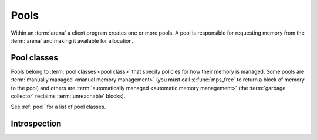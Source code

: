.. _topic-pool:

Pools
=====

Within an :term:`arena` a client program creates one or more pools. A
pool is responsible for requesting memory from the :term:`arena` and
making it available for allocation.

.. c:type:: mps_pool_t

    The type of :term:`pools <pool>`.

    A pool is responsible for requesting memory from the :term:`arena`
    and making it available to the :term:`client program` via
    :c:func:`mps_alloc` or via an :term:`allocation point`.


.. c:function:: mps_res_t mps_pool_create(mps_pool_t *pool_o, mps_arena_t arena, mps_class_t class, ...)

    Create a :term:`pool` in an :term:`arena`.

    ``pool_o`` points to a location that will hold a pointer to the new
    pool.

    ``arena`` is the arena in which to create the pool.

    ``class`` is the :term:`pool class` of the new pool.

    Some pool classes require additional arguments to be passed to
    :c:func:`mps_pool_create`. See the documentation for the pool
    class.

    Returns :c:macro:`MPS_RES_OK` if the pool is created successfully,
    or another :term:`result code` otherwise.

    The pool persists until it is destroyed by calling
    :c:func:`mps_pool_destroy`.

    .. note::

        There's an alternative function :c:func:`pool_create_v` that
        takes its extra arguments using the standard :term:`C`
        ``va_list`` mechanism.


.. c:function:: mps_res_t mps_pool_create_v(mps_pool_t *pool_o, mps_arena_t arena, mps_class_t class, va_list args)

    An alternative to :c:func:`mps_pool_create` that takes its extra
    arguments using the standard :term:`C` ``va_list`` mechanism.


.. c:function:: void mps_pool_destroy(mps_pool_t pool)

    Destroy a :term:`pool`.

    ``pool`` is the pool to destroy.

    This function checks the consistency of the pool, destroys the
    pool's internal control structures and causes the pool's memory to
    be returned to the :term:`arena` for reuse by other pools, or to
    be returned to the operating system.  Blocks allocated from the
    pool may no longer be used.

    It is an error to destroy a pool without first destroying all
    :term:`allocation points <allocation point>` and :term:`segregated
    allocation caches <segregated allocation cache>` created in the
    pool.


Pool classes
------------

Pools belong to :term:`pool classes <pool class>` that specify
policies for how their memory is managed. Some pools are
:term:`manually managed <manual memory management>` (you must call
:c:func:`mps_free` to return a block of memory to the pool) and others
are :term:`automatically managed <automatic memory management>` (the
:term:`garbage collector` reclaims :term:`unreachable` blocks).

See :ref:`pool` for a list of pool classes.


.. c:type:: mps_class_t

    The type of :term:`pool classes <pool class>`.

    .. note::

        This should really be called ``mps_pool_class_t`` but it is
        too late to change it now.


Introspection
-------------

.. c:function:: mps_bool_t mps_addr_pool(mps_pool_t *pool_o, mps_arena_t arena, mps_addr_t addr)

    Determine the :term:`pool` to which an address belongs.

    ``pool_o`` points to a location that will hold the address of the
    pool, if one is found.

    ``arena`` is the arena whose pools will be considered.

    ``addr`` is the address.

    If ``addr`` is the address of a location inside a block allocated
    from a pool in ``arena``, then update the location pointed to by
    ``pool_o`` with the address of the pool, and return true.

    If ``addr`` points to a location that is not managed by ``arena``,
    return false.

    If neither of the above conditions is satisfied,
    :c:func:`mps_addr_pool` may return either true or false.

    .. note::

        This function might return a false positive by returning true
        if you ask about an address that happens to be inside memory
        managed by a pool, but which is not inside a block allocated
        by that pool. It never returns a false negative.

        The result from this function is valid only at the instant at
        which the function returned. In some circumstances the result
        may immediately become invalidated. For reliable results call
        this function and interpret the result while the arena is in
        the :term:`parked state`.
